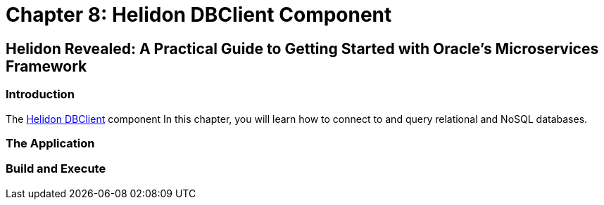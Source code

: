 = Chapter 8: Helidon DBClient Component

== Helidon Revealed: A Practical Guide to Getting Started with Oracle's Microservices Framework

=== Introduction

The https://helidon.io/docs/v4/se/dbclient[Helidon DBClient] component
In this chapter, you will learn how to connect to and query relational and NoSQL databases.

=== The Application

=== Build and Execute
